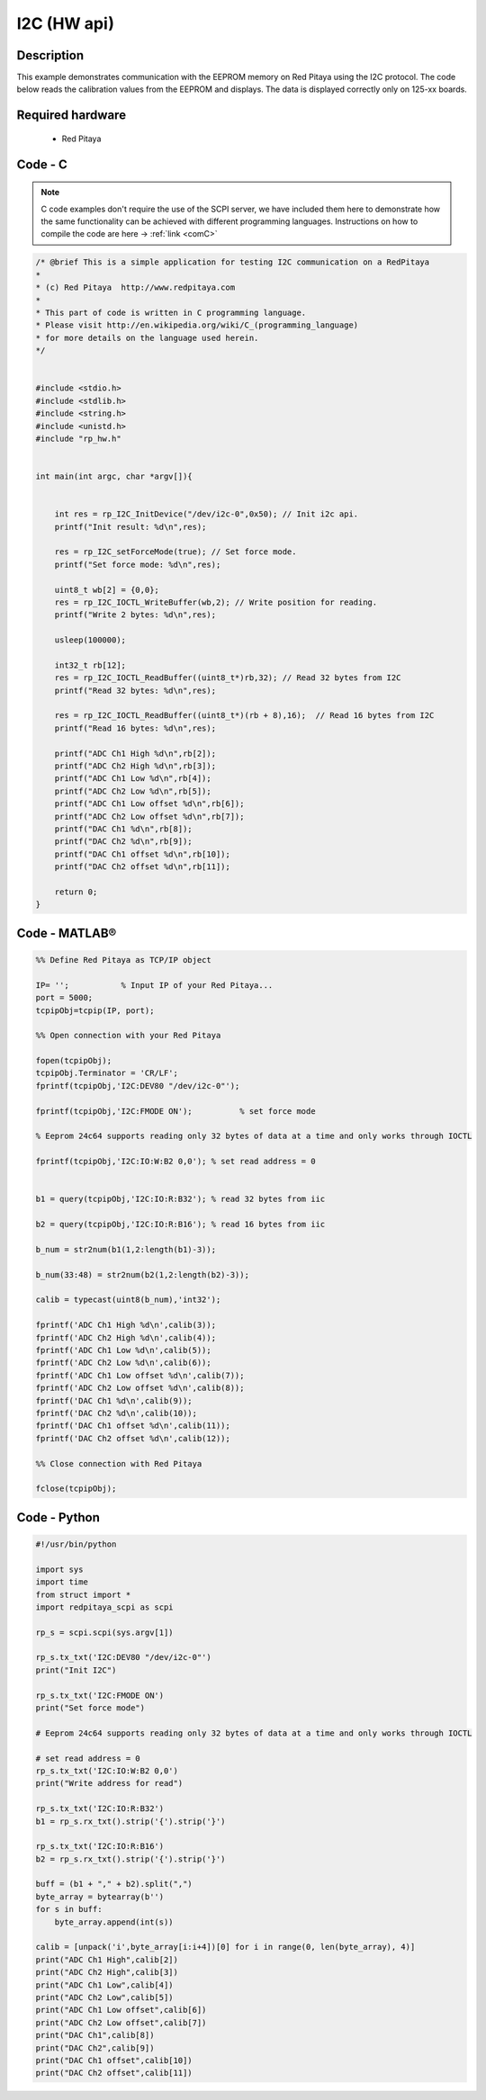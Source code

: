 I2C (HW api)
############

.. http://blog.redpitaya.com/examples-new/i2c/

Description
***********

This example demonstrates communication with the EEPROM memory on Red Pitaya using the I2C protocol. The code below reads the calibration values from the EEPROM and displays. The data is displayed correctly only on 125-xx boards.


Required hardware
*****************

    - Red Pitaya

.. figure:: output_y49qDi.gif

Code - C
********

.. note::

    C code examples don't require the use of the SCPI server, we have included them here to demonstrate how the same functionality can be achieved with different programming languages. 
    Instructions on how to compile the code are here -> :ref:`link <comC>`

.. code-block:: c

    /* @brief This is a simple application for testing I2C communication on a RedPitaya
    *
    * (c) Red Pitaya  http://www.redpitaya.com
    *
    * This part of code is written in C programming language.
    * Please visit http://en.wikipedia.org/wiki/C_(programming_language)
    * for more details on the language used herein.
    */


    #include <stdio.h>
    #include <stdlib.h>
    #include <string.h>
    #include <unistd.h>
    #include "rp_hw.h"


    int main(int argc, char *argv[]){

    
        int res = rp_I2C_InitDevice("/dev/i2c-0",0x50); // Init i2c api.
        printf("Init result: %d\n",res);
        
        res = rp_I2C_setForceMode(true); // Set force mode.
        printf("Set force mode: %d\n",res);
        
        uint8_t wb[2] = {0,0};
        res = rp_I2C_IOCTL_WriteBuffer(wb,2); // Write position for reading.
        printf("Write 2 bytes: %d\n",res);

        usleep(100000);

        int32_t rb[12];
        res = rp_I2C_IOCTL_ReadBuffer((uint8_t*)rb,32); // Read 32 bytes from I2C
        printf("Read 32 bytes: %d\n",res);
        
        res = rp_I2C_IOCTL_ReadBuffer((uint8_t*)(rb + 8),16);  // Read 16 bytes from I2C
        printf("Read 16 bytes: %d\n",res); 

        printf("ADC Ch1 High %d\n",rb[2]);
        printf("ADC Ch2 High %d\n",rb[3]);
        printf("ADC Ch1 Low %d\n",rb[4]);
        printf("ADC Ch2 Low %d\n",rb[5]);
        printf("ADC Ch1 Low offset %d\n",rb[6]);
        printf("ADC Ch2 Low offset %d\n",rb[7]);
        printf("DAC Ch1 %d\n",rb[8]);
        printf("DAC Ch2 %d\n",rb[9]);
        printf("DAC Ch1 offset %d\n",rb[10]);
        printf("DAC Ch2 offset %d\n",rb[11]);

        return 0;
    }

Code - MATLAB®
**************

.. code-block:: matlab

    %% Define Red Pitaya as TCP/IP object

    IP= '';           % Input IP of your Red Pitaya...
    port = 5000;
    tcpipObj=tcpip(IP, port);

    %% Open connection with your Red Pitaya

    fopen(tcpipObj);
    tcpipObj.Terminator = 'CR/LF';
    fprintf(tcpipObj,'I2C:DEV80 "/dev/i2c-0"');

    fprintf(tcpipObj,'I2C:FMODE ON');          % set force mode

    % Eeprom 24c64 supports reading only 32 bytes of data at a time and only works through IOCTL

    fprintf(tcpipObj,'I2C:IO:W:B2 0,0'); % set read address = 0


    b1 = query(tcpipObj,'I2C:IO:R:B32'); % read 32 bytes from iic 

    b2 = query(tcpipObj,'I2C:IO:R:B16'); % read 16 bytes from iic

    b_num = str2num(b1(1,2:length(b1)-3));

    b_num(33:48) = str2num(b2(1,2:length(b2)-3));

    calib = typecast(uint8(b_num),'int32');

    fprintf('ADC Ch1 High %d\n',calib(3));
    fprintf('ADC Ch2 High %d\n',calib(4));
    fprintf('ADC Ch1 Low %d\n',calib(5));
    fprintf('ADC Ch2 Low %d\n',calib(6));
    fprintf('ADC Ch1 Low offset %d\n',calib(7));
    fprintf('ADC Ch2 Low offset %d\n',calib(8));
    fprintf('DAC Ch1 %d\n',calib(9));
    fprintf('DAC Ch2 %d\n',calib(10));
    fprintf('DAC Ch1 offset %d\n',calib(11));
    fprintf('DAC Ch2 offset %d\n',calib(12));

    %% Close connection with Red Pitaya

    fclose(tcpipObj);

Code - Python
*************

.. code-block:: python

    #!/usr/bin/python

    import sys
    import time
    from struct import *
    import redpitaya_scpi as scpi

    rp_s = scpi.scpi(sys.argv[1])

    rp_s.tx_txt('I2C:DEV80 "/dev/i2c-0"')
    print("Init I2C")

    rp_s.tx_txt('I2C:FMODE ON')
    print("Set force mode")

    # Eeprom 24c64 supports reading only 32 bytes of data at a time and only works through IOCTL

    # set read address = 0
    rp_s.tx_txt('I2C:IO:W:B2 0,0')
    print("Write address for read")

    rp_s.tx_txt('I2C:IO:R:B32')
    b1 = rp_s.rx_txt().strip('{').strip('}')

    rp_s.tx_txt('I2C:IO:R:B16')
    b2 = rp_s.rx_txt().strip('{').strip('}')

    buff = (b1 + "," + b2).split(",")
    byte_array = bytearray(b'')
    for s in buff:
        byte_array.append(int(s))

    calib = [unpack('i',byte_array[i:i+4])[0] for i in range(0, len(byte_array), 4)]
    print("ADC Ch1 High",calib[2])
    print("ADC Ch2 High",calib[3])
    print("ADC Ch1 Low",calib[4])
    print("ADC Ch2 Low",calib[5])
    print("ADC Ch1 Low offset",calib[6])
    print("ADC Ch2 Low offset",calib[7])
    print("DAC Ch1",calib[8])
    print("DAC Ch2",calib[9])
    print("DAC Ch1 offset",calib[10])
    print("DAC Ch2 offset",calib[11])
